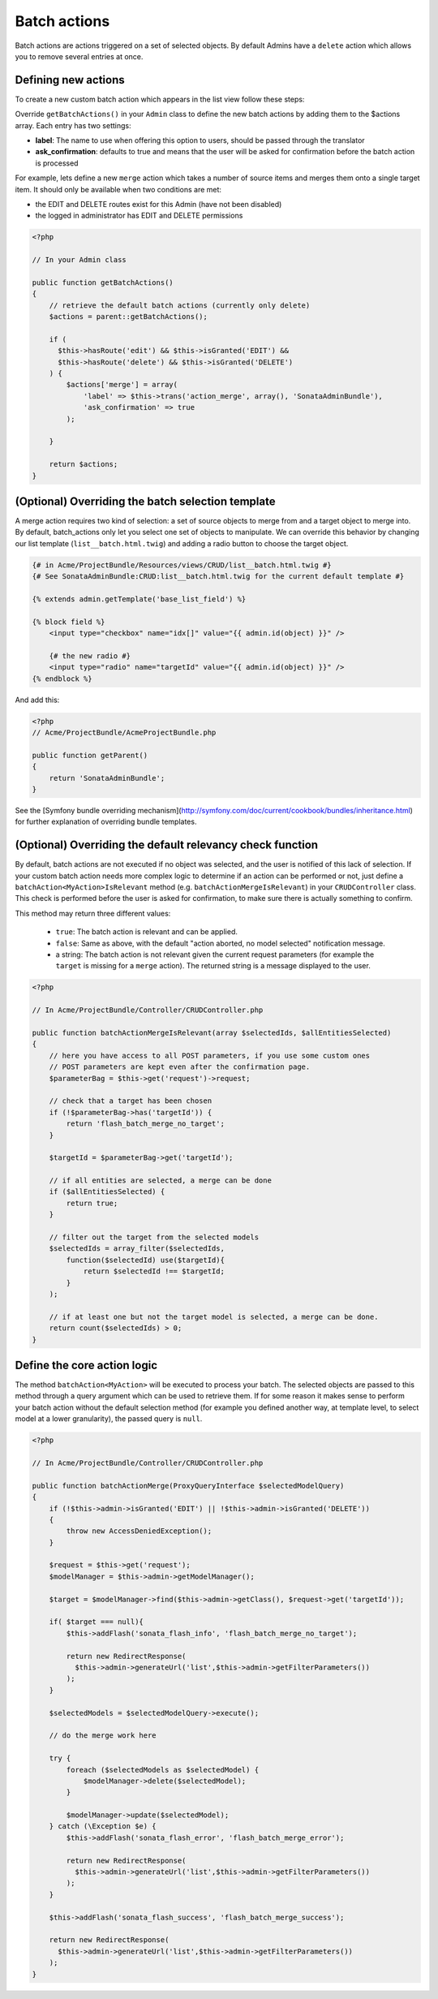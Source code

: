 Batch actions
=============

Batch actions are actions triggered on a set of selected objects. By default 
Admins have a ``delete`` action which allows you to remove several entries at once.

Defining new actions
--------------------

To create a new custom batch action which appears in the list view follow these steps:

Override ``getBatchActions()`` in your ``Admin`` class to define the new batch actions
by adding them to the $actions array. Each entry has two settings:

- **label**: The name to use when offering this option to users, should be passed through the translator
- **ask_confirmation**: defaults to true and means that the user will be asked for confirmation before the batch action is processed

For example, lets define a new ``merge`` action which takes a number of source items and 
merges them onto a single target item. It should only be available when two conditions are met:

- the EDIT and DELETE routes exist for this Admin (have not been disabled)
- the logged in administrator has EDIT and DELETE permissions

.. code-block:: php

    <?php

    // In your Admin class

    public function getBatchActions()
    {
        // retrieve the default batch actions (currently only delete)
        $actions = parent::getBatchActions();

        if (
          $this->hasRoute('edit') && $this->isGranted('EDIT') && 
          $this->hasRoute('delete') && $this->isGranted('DELETE')
        ) {
            $actions['merge'] = array(
                'label' => $this->trans('action_merge', array(), 'SonataAdminBundle'),
                'ask_confirmation' => true
            );

        }

        return $actions;
    }


(Optional) Overriding the batch selection template
--------------------------------------------------

A merge action requires two kind of selection: a set of source objects to merge from
and a target object to merge into. By default, batch_actions only let you select one set
of objects to manipulate. We can override this behavior by changing our list template 
(``list__batch.html.twig``) and adding a radio button to choose the target object. 

.. code-block:: html+jinja

    {# in Acme/ProjectBundle/Resources/views/CRUD/list__batch.html.twig #}
    {# See SonataAdminBundle:CRUD:list__batch.html.twig for the current default template #}

    {% extends admin.getTemplate('base_list_field') %}

    {% block field %}
        <input type="checkbox" name="idx[]" value="{{ admin.id(object) }}" />

        {# the new radio #}
        <input type="radio" name="targetId" value="{{ admin.id(object) }}" />
    {% endblock %}


And add this:

.. code-block:: php

    <?php
    // Acme/ProjectBundle/AcmeProjectBundle.php

    public function getParent()
    {
        return 'SonataAdminBundle';
    }

See the [Symfony bundle overriding mechanism](http://symfony.com/doc/current/cookbook/bundles/inheritance.html) 
for further explanation of overriding bundle templates.


(Optional) Overriding the default relevancy check function
----------------------------------------------------------

By default, batch actions are not executed if no object was selected, and the user is notified of
this lack of selection. If your custom batch action needs more complex logic to determine if
an action can be performed or not, just define a ``batchAction<MyAction>IsRelevant`` method 
(e.g. ``batchActionMergeIsRelevant``) in your ``CRUDController`` class. This check is performed 
before the user is asked for confirmation, to make sure there is actually something to confirm. 

This method may return three different values:

 - ``true``: The batch action is relevant and can be applied.
 - ``false``: Same as above, with the default "action aborted, no model selected" notification message.
 - a string: The batch action is not relevant given the current request parameters (for example the ``target`` is missing for a ``merge`` action). The returned string is a message displayed to the user.

.. code-block:: php

    <?php

    // In Acme/ProjectBundle/Controller/CRUDController.php

    public function batchActionMergeIsRelevant(array $selectedIds, $allEntitiesSelected)
    {
        // here you have access to all POST parameters, if you use some custom ones
        // POST parameters are kept even after the confirmation page.
        $parameterBag = $this->get('request')->request;

        // check that a target has been chosen
        if (!$parameterBag->has('targetId')) {
            return 'flash_batch_merge_no_target';
        }

        $targetId = $parameterBag->get('targetId');

        // if all entities are selected, a merge can be done
        if ($allEntitiesSelected) {
            return true;
        }

        // filter out the target from the selected models
        $selectedIds = array_filter($selectedIds,
            function($selectedId) use($targetId){
                return $selectedId !== $targetId;
            }
        );

        // if at least one but not the target model is selected, a merge can be done.
        return count($selectedIds) > 0;
    }


Define the core action logic
----------------------------

The method ``batchAction<MyAction>`` will be executed to process your batch. The selected
objects are passed to this method through a query argument which can be used to retrieve them. 
If for some reason it makes sense to perform your batch action without the default selection 
method (for example you defined another way, at template level, to select model at a lower 
granularity), the passed query is ``null``.

.. code-block:: php

    <?php

    // In Acme/ProjectBundle/Controller/CRUDController.php

    public function batchActionMerge(ProxyQueryInterface $selectedModelQuery)
    {
        if (!$this->admin->isGranted('EDIT') || !$this->admin->isGranted('DELETE'))
        {
            throw new AccessDeniedException();
        }

        $request = $this->get('request');
        $modelManager = $this->admin->getModelManager();

        $target = $modelManager->find($this->admin->getClass(), $request->get('targetId'));

        if( $target === null){
            $this->addFlash('sonata_flash_info', 'flash_batch_merge_no_target');

            return new RedirectResponse(
              $this->admin->generateUrl('list',$this->admin->getFilterParameters())
            );
        }

        $selectedModels = $selectedModelQuery->execute();

        // do the merge work here

        try {
            foreach ($selectedModels as $selectedModel) {
                $modelManager->delete($selectedModel);
            }

            $modelManager->update($selectedModel);
        } catch (\Exception $e) {
            $this->addFlash('sonata_flash_error', 'flash_batch_merge_error');

            return new RedirectResponse(
              $this->admin->generateUrl('list',$this->admin->getFilterParameters())
            );
        }

        $this->addFlash('sonata_flash_success', 'flash_batch_merge_success');

        return new RedirectResponse(
          $this->admin->generateUrl('list',$this->admin->getFilterParameters())
        );
    }
